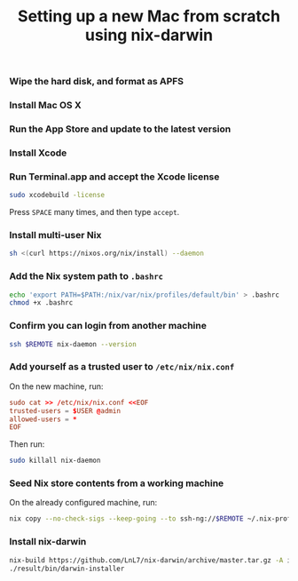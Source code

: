 #+TITLE: Setting up a new Mac from scratch using nix-darwin

*** Wipe the hard disk, and format as APFS

*** Install Mac OS X

*** Run the App Store and update to the latest version

*** Install Xcode

*** Run Terminal.app and accept the Xcode license

#+begin_src sh
sudo xcodebuild -license
#+end_src

Press =SPACE= many times, and then type =accept=.

*** Install multi-user Nix

#+begin_src sh
sh <(curl https://nixos.org/nix/install) --daemon
#+end_src

*** Add the Nix system path to =.bashrc=

#+begin_src sh
echo 'export PATH=$PATH:/nix/var/nix/profiles/default/bin' > .bashrc
chmod +x .bashrc
#+end_src

*** Confirm you can login from another machine

#+begin_src sh
ssh $REMOTE nix-daemon --version
#+end_src

*** Add yourself as a trusted user to =/etc/nix/nix.conf=

On the new machine, run:

#+begin_src conf
sudo cat >> /etc/nix/nix.conf <<EOF
trusted-users = $USER @admin
allowed-users = *
EOF
#+end_src

Then run:
#+begin_src sh
sudo killall nix-daemon
#+end_src

*** Seed Nix store contents from a working machine

On the already configured machine, run:

#+begin_src sh
nix copy --no-check-sigs --keep-going --to ssh-ng://$REMOTE ~/.nix-profile
#+end_src

*** Install nix-darwin

#+begin_src sh
nix-build https://github.com/LnL7/nix-darwin/archive/master.tar.gz -A installer
./result/bin/darwin-installer
#+end_src
